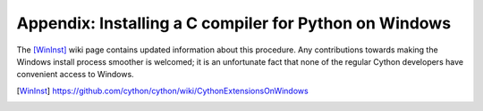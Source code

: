 Appendix: Installing a C compiler for Python on Windows
=======================================================


The [WinInst]_ wiki page contains updated information about this
procedure. Any contributions towards making the Windows install
process smoother is welcomed; it is an unfortunate fact that none of
the regular Cython developers have convenient access to Windows.

.. [WinInst] https://github.com/cython/cython/wiki/CythonExtensionsOnWindows
